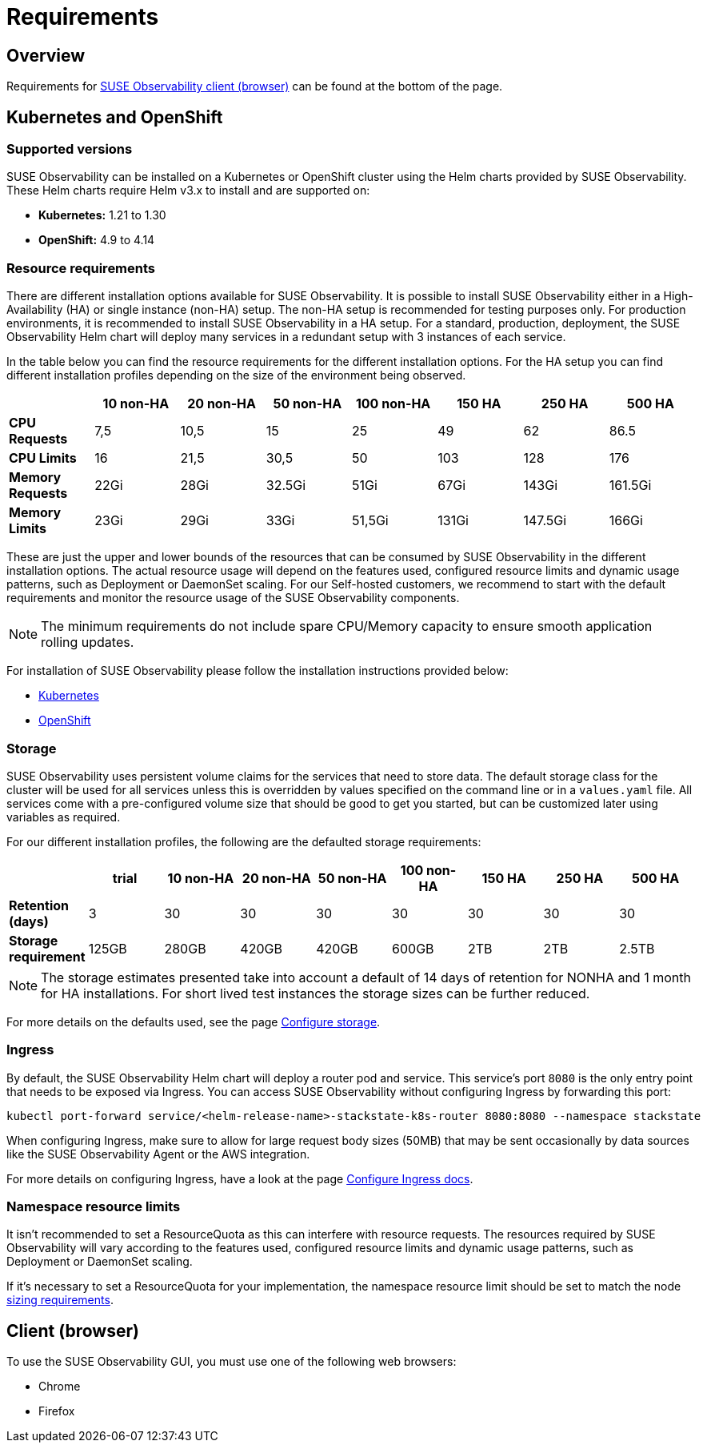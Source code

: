 = Requirements
:description: SUSE Observability Self-hosted

== Overview

Requirements for <<client-browser,SUSE Observability client (browser)>> can be found at the bottom of the page.

== Kubernetes and OpenShift

=== Supported versions

SUSE Observability can be installed on a Kubernetes or OpenShift cluster using the Helm charts provided by SUSE Observability. These Helm charts require Helm v3.x to install and are supported on:

* *Kubernetes:* 1.21 to 1.30
* *OpenShift:* 4.9 to 4.14

=== Resource requirements

There are different installation options available for SUSE Observability. It is possible to install SUSE Observability either in a High-Availability (HA) or single instance (non-HA) setup. The non-HA setup is recommended for testing purposes only. For production environments, it is recommended to install SUSE Observability in a HA setup. For a standard, production, deployment, the SUSE Observability Helm chart will deploy many services in a redundant setup with 3 instances of each service.

In the table below you can find the resource requirements for the different installation options. For the HA setup you can find different installation profiles depending on the size of the environment being observed.

|===
|  | 10 non-HA | 20 non-HA | 50 non-HA | 100 non-HA | 150 HA | 250 HA | 500 HA

| *CPU Requests*
| 7,5
| 10,5
| 15
| 25
| 49
| 62
| 86.5

| *CPU Limits*
| 16
| 21,5
| 30,5
| 50
| 103
| 128
| 176

| *Memory Requests*
| 22Gi
| 28Gi
| 32.5Gi
| 51Gi
| 67Gi
| 143Gi
| 161.5Gi

| *Memory Limits*
| 23Gi
| 29Gi
| 33Gi
| 51,5Gi
| 131Gi
| 147.5Gi
| 166Gi
|===

These are just the upper and lower bounds of the resources that can be consumed by SUSE Observability in the different installation options. The actual resource usage will depend on the features used, configured resource limits and dynamic usage patterns, such as Deployment or DaemonSet scaling. For our Self-hosted customers, we recommend to start with the default requirements and monitor the resource usage of the SUSE Observability components.

[NOTE]
====
The minimum requirements do not include spare CPU/Memory capacity to ensure smooth application rolling updates.
====


For installation of SUSE Observability please follow the installation instructions provided below:

* xref:/setup/install-stackstate/kubernetes_openshift/kubernetes_install.adoc[Kubernetes]
* xref:/setup/install-stackstate/kubernetes_openshift/openshift_install.adoc[OpenShift]

=== Storage

SUSE Observability uses persistent volume claims for the services that need to store data. The default storage class for the cluster will be used for all services unless this is overridden by values specified on the command line or in a `values.yaml` file. All services come with a pre-configured volume size that should be good to get you started, but can be customized later using variables as required.

For our different installation profiles, the following are the defaulted storage requirements:

|===
|  | trial | 10 non-HA | 20 non-HA | 50 non-HA | 100 non-HA | 150 HA | 250 HA | 500 HA

| *Retention (days)*
| 3
| 30
| 30
| 30
| 30
| 30
| 30
| 30

| *Storage requirement*
| 125GB
| 280GB
| 420GB
| 420GB
| 600GB
| 2TB
| 2TB
| 2.5TB
|===

[NOTE]
====
The storage estimates presented take into account a default of 14 days of retention for NONHA and 1 month for HA installations. For short lived test instances the storage sizes can be further reduced.
====


For more details on the defaults used, see the page xref:/setup/install-stackstate/kubernetes_openshift/storage.adoc[Configure storage].

=== Ingress

By default, the SUSE Observability Helm chart will deploy a router pod and service. This service's port `8080` is the only entry point that needs to be exposed via Ingress. You can access SUSE Observability without configuring Ingress by forwarding this port:

[,text]
----
kubectl port-forward service/<helm-release-name>-stackstate-k8s-router 8080:8080 --namespace stackstate
----

When configuring Ingress, make sure to allow for large request body sizes (50MB) that may be sent occasionally by data sources like the SUSE Observability Agent or the AWS integration.

For more details on configuring Ingress, have a look at the page xref:/setup/install-stackstate/kubernetes_openshift/ingress.adoc[Configure Ingress docs].

=== Namespace resource limits

It isn't recommended to set a ResourceQuota as this can interfere with resource requests. The resources required by SUSE Observability will vary according to the features used, configured resource limits and dynamic usage patterns, such as Deployment or DaemonSet scaling.

If it's necessary to set a ResourceQuota for your implementation, the namespace resource limit should be set to match the node link:requirements.adoc#resource-requirements[sizing requirements].

== Client (browser)

To use the SUSE Observability GUI, you must use one of the following web browsers:

* Chrome
* Firefox
